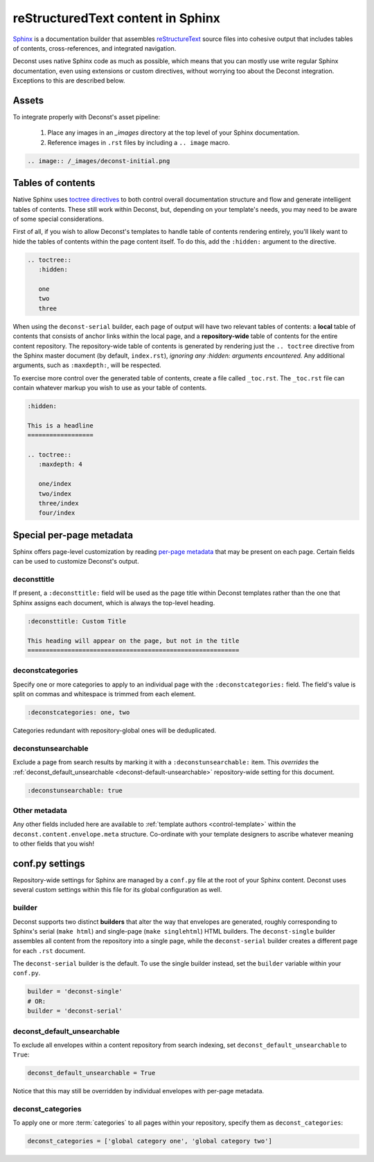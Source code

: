 reStructuredText content in Sphinx
==================================

`Sphinx <http://sphinx-doc.org/contents.html>`_ is a documentation builder that assembles `reStructureText <http://docutils.sourceforge.net/rst.html>`_ source files into cohesive output that includes tables of contents, cross-references, and integrated navigation.

Deconst uses native Sphinx code as much as possible, which means that you can mostly use write regular Sphinx documentation, even using extensions or custom directives, without worrying too about the Deconst integration. Exceptions to this are described below.

Assets
------

To integrate properly with Deconst's asset pipeline:

 1. Place any images in an `_images` directory at the top level of your Sphinx documentation.
 2. Reference images in ``.rst`` files by including a ``.. image`` macro.

.. code-block:: rst

  .. image:: /_images/deconst-initial.png

Tables of contents
------------------

Native Sphinx uses `toctree directives <http://www.sphinx-doc.org/en/stable/markup/toctree.html>`_ to both control overall documentation structure and flow and generate intelligent tables of contents. These still work within Deconst, but, depending on your template's needs, you may need to be aware of some special considerations.

First of all, if you wish to allow Deconst's templates to handle table of contents rendering entirely, you'll likely want to hide the tables of contents within the page content itself. To do this, add the ``:hidden:`` argument to the directive.

.. code-block:: rst

  .. toctree::
     :hidden:

     one
     two
     three

When using the ``deconst-serial`` builder, each page of output will have two relevant tables of contents: a **local** table of contents that consists of anchor links within the local page, and a **repository-wide** table of contents for the entire content repository. The repository-wide table of contents is generated by rendering just the ``.. toctree`` directive from the Sphinx master document (by default, ``index.rst``), *ignoring any :hidden: arguments encountered.* Any additional arguments, such as ``:maxdepth:``, will be respected.

To exercise more control over the generated table of contents, create a file called ``_toc.rst``. The ``_toc.rst`` file can contain whatever markup you wish to use as your table of contents.

.. code-block:: rst

   :hidden:

   This is a headline
   ==================

   .. toctree::
      :maxdepth: 4

      one/index
      two/index
      three/index
      four/index

Special per-page metadata
-------------------------

Sphinx offers page-level customization by reading `per-page metadata <http://www.sphinx-doc.org/en/stable/markup/misc.html#file-wide-metadata>`_ that may be present on each page. Certain fields can be used to customize Deconst's output.

deconsttitle
^^^^^^^^^^^^

If present, a ``:deconsttitle:`` field will be used as the page title within Deconst templates rather than the one that Sphinx assigns each document, which is always the top-level heading.

.. code-block:: rst

  :deconsttitle: Custom Title

  This heading will appear on the page, but not in the title
  ==========================================================

deconstcategories
^^^^^^^^^^^^^^^^^

Specify one or more categories to apply to an individual page with the ``:deconstcategories:`` field. The field's value is split on commas and whitespace is trimmed from each element.

.. code-block:: rst

  :deconstcategories: one, two

Categories redundant with repository-global ones will be deduplicated.

deconstunsearchable
^^^^^^^^^^^^^^^^^^^

Exclude a page from search results by marking it with a ``:deconstunsearchable:`` item. This *overrides* the :ref:`deconst_default_unsearchable <deconst-default-unsearchable>` repository-wide setting for this document.

.. code-block:: rst

  :deconstunsearchable: true

Other metadata
^^^^^^^^^^^^^^

Any other fields included here are available to :ref:`template authors <control-template>` within the ``deconst.content.envelope.meta`` structure. Co-ordinate with your template designers to ascribe whatever meaning to other fields that you wish!

conf.py settings
----------------

Repository-wide settings for Sphinx are managed by a ``conf.py`` file at the root of your Sphinx content. Deconst uses several custom settings within this file for its global configuration as well.

builder
^^^^^^^

Deconst supports two distinct **builders** that alter the way that envelopes are generated, roughly corresponding to Sphinx's serial (``make html``) and single-page (``make singlehtml``) HTML builders. The ``deconst-single`` builder assembles all content from the repository into a single page, while the ``deconst-serial`` builder creates a different page for each ``.rst`` document.

The ``deconst-serial`` builder is the default. To use the single builder instead, set the ``builder`` variable within your ``conf.py``.

.. code-block:: python

  builder = 'deconst-single'
  # OR:
  builder = 'deconst-serial'

.. _deconst-default-unsearchable:

deconst_default_unsearchable
^^^^^^^^^^^^^^^^^^^^^^^^^^^^

To exclude all envelopes within a content repository from search indexing, set ``deconst_default_unsearchable`` to ``True``:

.. code-block:: python

  deconst_default_unsearchable = True

Notice that this may still be overridden by individual envelopes with per-page metadata.

deconst_categories
^^^^^^^^^^^^^^^^^^

To apply one or more :term:`categories` to all pages within your repository, specify them as ``deconst_categories``:

.. code-block:: python

  deconst_categories = ['global category one', 'global category two']
